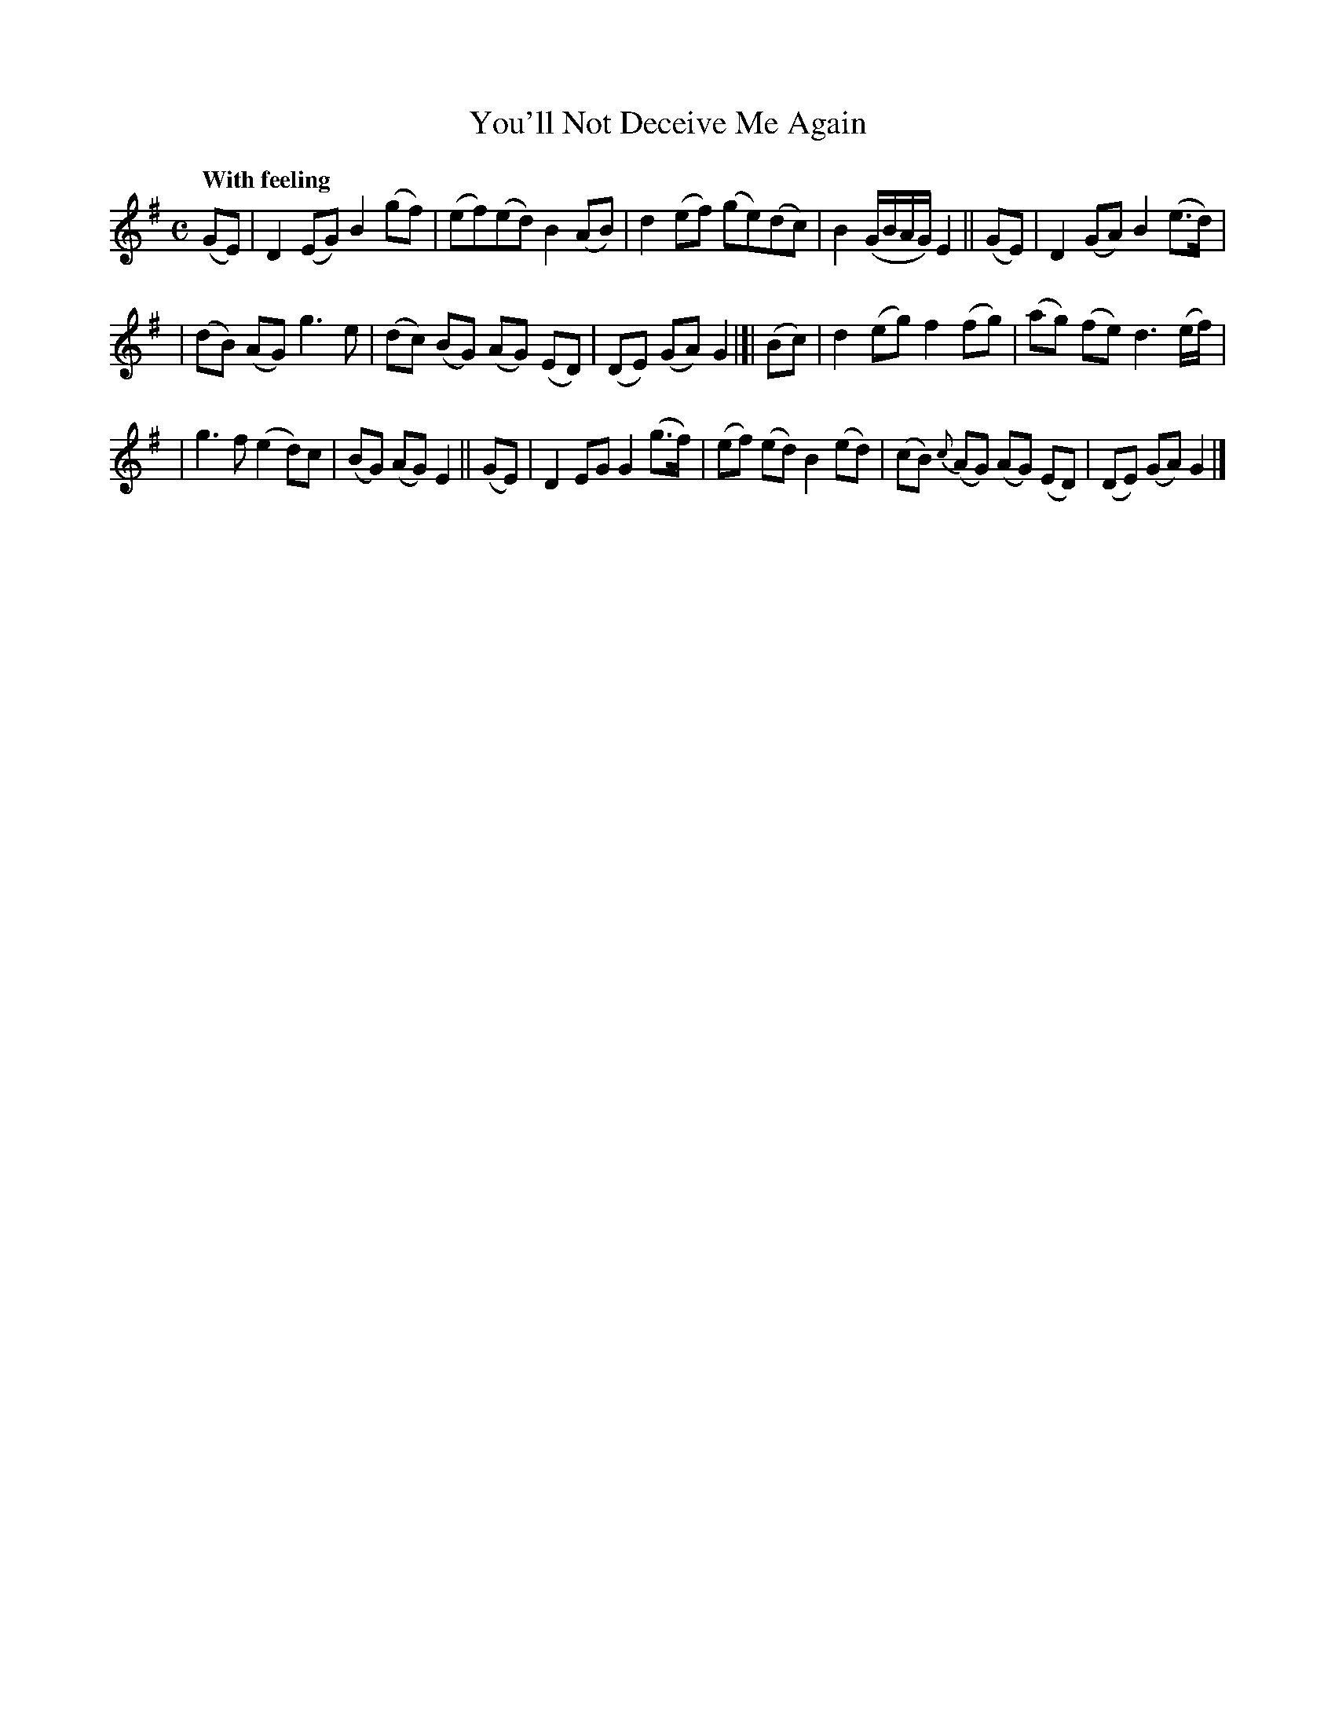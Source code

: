 X:534
T:You'll Not Deceive Me Again
R: air, march
%S: s:3 b:16(5+5+6)
B:O'Neill's 1850 #534
Z:Dave Wooldridge
Q:"With feeling"
M:C
L:1/8
K:G
(GE) | D2(EG) B2(gf) | (ef)(ed) B2(AB) | d2(ef) (ge)(dc) | B2(G/B/A/G/) E2 || (GE) | D2(GA) B2(e>d) |
| (dB) (AG) g3e | (dc) (BG) (AG) (ED) | (DE) (GA) G2 |]| (Bc) | d2(eg) f2(fg) | (ag) (fe) d3(e/f/) |
| g3f (e2d)c | (BG) (AG) E2 || (GE) | D2EG G2(g>f) | (ef) (ed) B2(ed) | (cB) {c}(AG) (AG) (ED) | (DE) (GA) G2 |]
